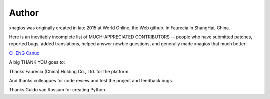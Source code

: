 Author
======

xnagios was originally created in late 2015 at World Online, the Web
github. In Faurecia in ShangHai, China.

Here is an inevitably incomplete list of MUCH-APPRECIATED CONTRIBUTORS
-- people who have submitted patches, reported bugs, added translations,
helped answer newbie questions, and generally made xnagios that much
better:

`CHENG Canux <canuxcheng@gmail.com>`__

A big THANK YOU goes to:

Thanks Faurecia (China) Holding Co., Ltd. for the platform.

And thanks colleagues for code review and test the project and feedback
bugs.

Thanks Guido van Rossum for creating Python.
